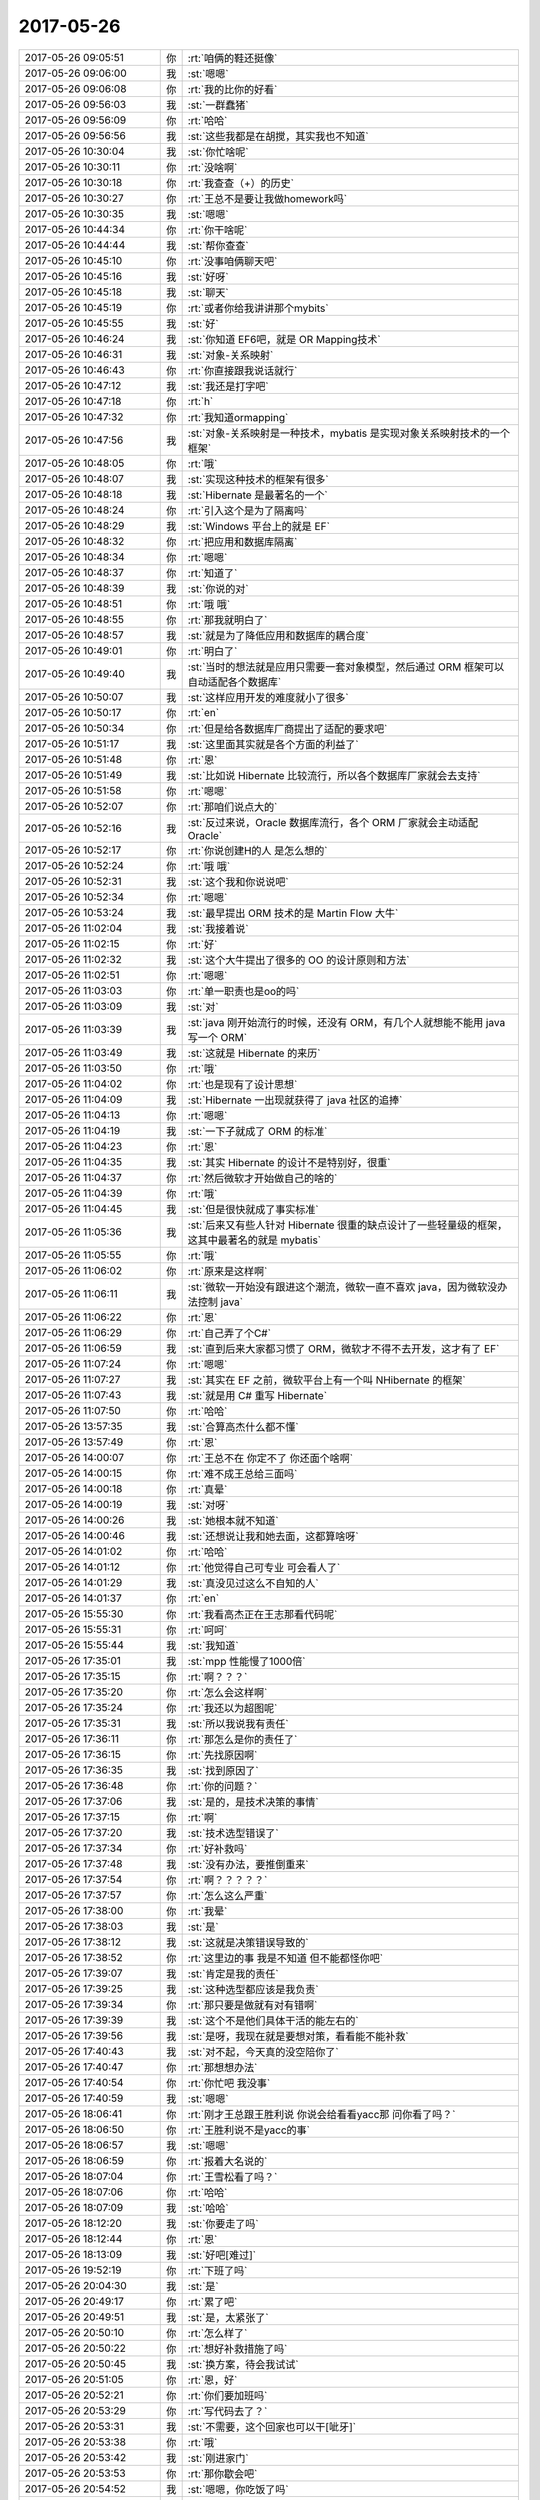 2017-05-26
-------------

.. list-table::
   :widths: 25, 1, 60

   * - 2017-05-26 09:05:51
     - 你
     - :rt:`咱俩的鞋还挺像`
   * - 2017-05-26 09:06:00
     - 我
     - :st:`嗯嗯`
   * - 2017-05-26 09:06:08
     - 你
     - :rt:`我的比你的好看`
   * - 2017-05-26 09:56:03
     - 我
     - :st:`一群蠢猪`
   * - 2017-05-26 09:56:09
     - 你
     - :rt:`哈哈`
   * - 2017-05-26 09:56:56
     - 我
     - :st:`这些我都是在胡搅，其实我也不知道`
   * - 2017-05-26 10:30:04
     - 我
     - :st:`你忙啥呢`
   * - 2017-05-26 10:30:11
     - 你
     - :rt:`没啥啊`
   * - 2017-05-26 10:30:18
     - 你
     - :rt:`我查查（+）的历史`
   * - 2017-05-26 10:30:27
     - 你
     - :rt:`王总不是要让我做homework吗`
   * - 2017-05-26 10:30:35
     - 我
     - :st:`嗯嗯`
   * - 2017-05-26 10:44:34
     - 你
     - :rt:`你干啥呢`
   * - 2017-05-26 10:44:44
     - 我
     - :st:`帮你查查`
   * - 2017-05-26 10:45:10
     - 你
     - :rt:`没事咱俩聊天吧`
   * - 2017-05-26 10:45:16
     - 我
     - :st:`好呀`
   * - 2017-05-26 10:45:18
     - 我
     - :st:`聊天`
   * - 2017-05-26 10:45:19
     - 你
     - :rt:`或者你给我讲讲那个mybits`
   * - 2017-05-26 10:45:55
     - 我
     - :st:`好`
   * - 2017-05-26 10:46:24
     - 我
     - :st:`你知道 EF6吧，就是 OR Mapping技术`
   * - 2017-05-26 10:46:31
     - 我
     - :st:`对象-关系映射`
   * - 2017-05-26 10:46:43
     - 你
     - :rt:`你直接跟我说话就行`
   * - 2017-05-26 10:47:12
     - 我
     - :st:`我还是打字吧`
   * - 2017-05-26 10:47:18
     - 你
     - :rt:`h`
   * - 2017-05-26 10:47:32
     - 你
     - :rt:`我知道ormapping`
   * - 2017-05-26 10:47:56
     - 我
     - :st:`对象-关系映射是一种技术，mybatis 是实现对象关系映射技术的一个框架`
   * - 2017-05-26 10:48:05
     - 你
     - :rt:`哦`
   * - 2017-05-26 10:48:07
     - 我
     - :st:`实现这种技术的框架有很多`
   * - 2017-05-26 10:48:18
     - 我
     - :st:`Hibernate 是最著名的一个`
   * - 2017-05-26 10:48:24
     - 你
     - :rt:`引入这个是为了隔离吗`
   * - 2017-05-26 10:48:29
     - 我
     - :st:`Windows 平台上的就是 EF`
   * - 2017-05-26 10:48:32
     - 你
     - :rt:`把应用和数据库隔离`
   * - 2017-05-26 10:48:34
     - 你
     - :rt:`嗯嗯`
   * - 2017-05-26 10:48:37
     - 你
     - :rt:`知道了`
   * - 2017-05-26 10:48:39
     - 我
     - :st:`你说的对`
   * - 2017-05-26 10:48:51
     - 你
     - :rt:`哦 哦`
   * - 2017-05-26 10:48:55
     - 你
     - :rt:`那我就明白了`
   * - 2017-05-26 10:48:57
     - 我
     - :st:`就是为了降低应用和数据库的耦合度`
   * - 2017-05-26 10:49:01
     - 你
     - :rt:`明白了`
   * - 2017-05-26 10:49:40
     - 我
     - :st:`当时的想法就是应用只需要一套对象模型，然后通过 ORM 框架可以自动适配各个数据库`
   * - 2017-05-26 10:50:07
     - 我
     - :st:`这样应用开发的难度就小了很多`
   * - 2017-05-26 10:50:17
     - 你
     - :rt:`en`
   * - 2017-05-26 10:50:34
     - 你
     - :rt:`但是给各数据库厂商提出了适配的要求吧`
   * - 2017-05-26 10:51:17
     - 我
     - :st:`这里面其实就是各个方面的利益了`
   * - 2017-05-26 10:51:48
     - 你
     - :rt:`恩`
   * - 2017-05-26 10:51:49
     - 我
     - :st:`比如说 Hibernate 比较流行，所以各个数据库厂家就会去支持`
   * - 2017-05-26 10:51:58
     - 你
     - :rt:`嗯嗯`
   * - 2017-05-26 10:52:07
     - 你
     - :rt:`那咱们说点大的`
   * - 2017-05-26 10:52:16
     - 我
     - :st:`反过来说，Oracle 数据库流行，各个 ORM 厂家就会主动适配 Oracle`
   * - 2017-05-26 10:52:17
     - 你
     - :rt:`你说创建H的人 是怎么想的`
   * - 2017-05-26 10:52:24
     - 你
     - :rt:`哦 哦`
   * - 2017-05-26 10:52:31
     - 我
     - :st:`这个我和你说说吧`
   * - 2017-05-26 10:52:34
     - 你
     - :rt:`嗯嗯`
   * - 2017-05-26 10:53:24
     - 我
     - :st:`最早提出 ORM 技术的是 Martin Flow 大牛`
   * - 2017-05-26 11:02:04
     - 我
     - :st:`我接着说`
   * - 2017-05-26 11:02:15
     - 你
     - :rt:`好`
   * - 2017-05-26 11:02:32
     - 我
     - :st:`这个大牛提出了很多的 OO 的设计原则和方法`
   * - 2017-05-26 11:02:51
     - 你
     - :rt:`嗯嗯`
   * - 2017-05-26 11:03:03
     - 你
     - :rt:`单一职责也是oo的吗`
   * - 2017-05-26 11:03:09
     - 我
     - :st:`对`
   * - 2017-05-26 11:03:39
     - 我
     - :st:`java 刚开始流行的时候，还没有 ORM，有几个人就想能不能用 java 写一个 ORM`
   * - 2017-05-26 11:03:49
     - 我
     - :st:`这就是 Hibernate 的来历`
   * - 2017-05-26 11:03:50
     - 你
     - :rt:`哦`
   * - 2017-05-26 11:04:02
     - 你
     - :rt:`也是现有了设计思想`
   * - 2017-05-26 11:04:09
     - 我
     - :st:`Hibernate 一出现就获得了 java 社区的追捧`
   * - 2017-05-26 11:04:13
     - 你
     - :rt:`嗯嗯`
   * - 2017-05-26 11:04:19
     - 我
     - :st:`一下子就成了 ORM 的标准`
   * - 2017-05-26 11:04:23
     - 你
     - :rt:`恩`
   * - 2017-05-26 11:04:35
     - 我
     - :st:`其实 Hibernate 的设计不是特别好，很重`
   * - 2017-05-26 11:04:37
     - 你
     - :rt:`然后微软才开始做自己的啥的`
   * - 2017-05-26 11:04:39
     - 你
     - :rt:`哦`
   * - 2017-05-26 11:04:45
     - 我
     - :st:`但是很快就成了事实标准`
   * - 2017-05-26 11:05:36
     - 我
     - :st:`后来又有些人针对 Hibernate 很重的缺点设计了一些轻量级的框架，这其中最著名的就是 mybatis`
   * - 2017-05-26 11:05:55
     - 你
     - :rt:`哦`
   * - 2017-05-26 11:06:02
     - 你
     - :rt:`原来是这样啊`
   * - 2017-05-26 11:06:11
     - 我
     - :st:`微软一开始没有跟进这个潮流，微软一直不喜欢 java，因为微软没办法控制 java`
   * - 2017-05-26 11:06:22
     - 你
     - :rt:`恩`
   * - 2017-05-26 11:06:29
     - 你
     - :rt:`自己弄了个C#`
   * - 2017-05-26 11:06:59
     - 我
     - :st:`直到后来大家都习惯了 ORM，微软才不得不去开发，这才有了 EF`
   * - 2017-05-26 11:07:24
     - 你
     - :rt:`嗯嗯`
   * - 2017-05-26 11:07:27
     - 我
     - :st:`其实在 EF 之前，微软平台上有一个叫 NHibernate 的框架`
   * - 2017-05-26 11:07:43
     - 我
     - :st:`就是用 C# 重写 Hibernate`
   * - 2017-05-26 11:07:50
     - 你
     - :rt:`哈哈`
   * - 2017-05-26 13:57:35
     - 我
     - :st:`合算高杰什么都不懂`
   * - 2017-05-26 13:57:49
     - 你
     - :rt:`恩`
   * - 2017-05-26 14:00:07
     - 你
     - :rt:`王总不在 你定不了 你还面个啥啊`
   * - 2017-05-26 14:00:15
     - 你
     - :rt:`难不成王总给三面吗`
   * - 2017-05-26 14:00:18
     - 你
     - :rt:`真晕`
   * - 2017-05-26 14:00:19
     - 我
     - :st:`对呀`
   * - 2017-05-26 14:00:26
     - 我
     - :st:`她根本就不知道`
   * - 2017-05-26 14:00:46
     - 我
     - :st:`还想说让我和她去面，这都算啥呀`
   * - 2017-05-26 14:01:02
     - 你
     - :rt:`哈哈`
   * - 2017-05-26 14:01:12
     - 你
     - :rt:`他觉得自己可专业 可会看人了`
   * - 2017-05-26 14:01:29
     - 我
     - :st:`真没见过这么不自知的人`
   * - 2017-05-26 14:01:37
     - 你
     - :rt:`en`
   * - 2017-05-26 15:55:30
     - 你
     - :rt:`我看高杰正在王志那看代码呢`
   * - 2017-05-26 15:55:31
     - 你
     - :rt:`呵呵`
   * - 2017-05-26 15:55:44
     - 我
     - :st:`我知道`
   * - 2017-05-26 17:35:01
     - 我
     - :st:`mpp 性能慢了1000倍`
   * - 2017-05-26 17:35:15
     - 你
     - :rt:`啊？？？`
   * - 2017-05-26 17:35:20
     - 你
     - :rt:`怎么会这样啊`
   * - 2017-05-26 17:35:24
     - 你
     - :rt:`我还以为超图呢`
   * - 2017-05-26 17:35:31
     - 我
     - :st:`所以我说我有责任`
   * - 2017-05-26 17:36:11
     - 你
     - :rt:`那怎么是你的责任了`
   * - 2017-05-26 17:36:15
     - 你
     - :rt:`先找原因啊`
   * - 2017-05-26 17:36:35
     - 我
     - :st:`找到原因了`
   * - 2017-05-26 17:36:48
     - 你
     - :rt:`你的问题？`
   * - 2017-05-26 17:37:06
     - 我
     - :st:`是的，是技术决策的事情`
   * - 2017-05-26 17:37:15
     - 你
     - :rt:`啊`
   * - 2017-05-26 17:37:20
     - 我
     - :st:`技术选型错误了`
   * - 2017-05-26 17:37:34
     - 你
     - :rt:`好补救吗`
   * - 2017-05-26 17:37:48
     - 我
     - :st:`没有办法，要推倒重来`
   * - 2017-05-26 17:37:54
     - 你
     - :rt:`啊？？？？？`
   * - 2017-05-26 17:37:57
     - 你
     - :rt:`怎么这么严重`
   * - 2017-05-26 17:38:00
     - 你
     - :rt:`我晕`
   * - 2017-05-26 17:38:03
     - 我
     - :st:`是`
   * - 2017-05-26 17:38:12
     - 我
     - :st:`这就是决策错误导致的`
   * - 2017-05-26 17:38:52
     - 你
     - :rt:`这里边的事 我是不知道 但不能都怪你吧`
   * - 2017-05-26 17:39:07
     - 我
     - :st:`肯定是我的责任`
   * - 2017-05-26 17:39:25
     - 我
     - :st:`这种选型都应该是我负责`
   * - 2017-05-26 17:39:34
     - 你
     - :rt:`那只要是做就有对有错啊`
   * - 2017-05-26 17:39:39
     - 我
     - :st:`这个不是他们具体干活的能左右的`
   * - 2017-05-26 17:39:56
     - 我
     - :st:`是呀，我现在就是要想对策，看看能不能补救`
   * - 2017-05-26 17:40:43
     - 我
     - :st:`对不起，今天真的没空陪你了`
   * - 2017-05-26 17:40:47
     - 你
     - :rt:`那想想办法`
   * - 2017-05-26 17:40:54
     - 你
     - :rt:`你忙吧 我没事`
   * - 2017-05-26 17:40:59
     - 我
     - :st:`嗯嗯`
   * - 2017-05-26 18:06:41
     - 你
     - :rt:`刚才王总跟王胜利说 你说会给看看yacc那 问你看了吗？`
   * - 2017-05-26 18:06:50
     - 你
     - :rt:`王胜利说不是yacc的事`
   * - 2017-05-26 18:06:57
     - 我
     - :st:`嗯嗯`
   * - 2017-05-26 18:06:59
     - 你
     - :rt:`报着大名说的`
   * - 2017-05-26 18:07:04
     - 你
     - :rt:`王雪松看了吗？`
   * - 2017-05-26 18:07:06
     - 你
     - :rt:`哈哈`
   * - 2017-05-26 18:07:09
     - 我
     - :st:`哈哈`
   * - 2017-05-26 18:12:20
     - 我
     - :st:`你要走了吗`
   * - 2017-05-26 18:12:44
     - 你
     - :rt:`恩`
   * - 2017-05-26 18:13:09
     - 我
     - :st:`好吧[难过]`
   * - 2017-05-26 19:52:19
     - 你
     - :rt:`下班了吗`
   * - 2017-05-26 20:04:30
     - 我
     - :st:`是`
   * - 2017-05-26 20:49:17
     - 你
     - :rt:`累了吧`
   * - 2017-05-26 20:49:51
     - 我
     - :st:`是，太紧张了`
   * - 2017-05-26 20:50:10
     - 你
     - :rt:`怎么样了`
   * - 2017-05-26 20:50:22
     - 你
     - :rt:`想好补救措施了吗`
   * - 2017-05-26 20:50:45
     - 我
     - :st:`换方案，待会我试试`
   * - 2017-05-26 20:51:05
     - 你
     - :rt:`恩，好`
   * - 2017-05-26 20:52:21
     - 你
     - :rt:`你们要加班吗`
   * - 2017-05-26 20:53:29
     - 你
     - :rt:`写代码去了？`
   * - 2017-05-26 20:53:31
     - 我
     - :st:`不需要，这个回家也可以干[呲牙]`
   * - 2017-05-26 20:53:38
     - 你
     - :rt:`哦`
   * - 2017-05-26 20:53:42
     - 我
     - :st:`刚进家门`
   * - 2017-05-26 20:53:53
     - 你
     - :rt:`那你歇会吧`
   * - 2017-05-26 20:54:52
     - 我
     - :st:`嗯嗯，你吃饭了吗`
   * - 2017-05-26 20:55:02
     - 你
     - :rt:`早吃完了`
   * - 2017-05-26 20:56:14
     - 我
     - :st:`干啥呢`
   * - 2017-05-26 20:56:19
     - 你
     - :rt:`躺着呢`
   * - 2017-05-26 20:56:22
     - 你
     - :rt:`你吃饭吧`
   * - 2017-05-26 20:56:25
     - 你
     - :rt:`我没事`
   * - 2017-05-26 20:57:03
     - 我
     - :st:`我现歇会，聊会吧`
   * - 2017-05-26 20:57:32
     - 你
     - :rt:`歇还是聊`
   * - 2017-05-26 20:57:52
     - 我
     - :st:`一边歇着一边聊呀[呲牙]`
   * - 2017-05-26 20:58:47
     - 你
     - :rt:`恩`
   * - 2017-05-26 20:59:13
     - 我
     - :st:`你今天调研的怎么样`
   * - 2017-05-26 20:59:21
     - 你
     - :rt:`我看你一直专注技术决策失误的事`
   * - 2017-05-26 20:59:37
     - 你
     - :rt:`怕跟你说话打扰你`
   * - 2017-05-26 21:00:04
     - 我
     - :st:`嗯嗯`
   * - 2017-05-26 21:00:53
     - 你
     - :rt:`我主要是看你转给我的继展的邮件，`
   * - 2017-05-26 21:01:02
     - 你
     - :rt:`我看他写的太浅了，`
   * - 2017-05-26 21:01:33
     - 你
     - :rt:`我想这个需求要是真做的话，早晚我也躲不开，反正也没事，就做做吧`
   * - 2017-05-26 21:02:24
     - 我
     - :st:`我觉得做的可能性不大`
   * - 2017-05-26 21:02:41
     - 你
     - :rt:`这个需求还没搞清楚`
   * - 2017-05-26 21:03:37
     - 你
     - :rt:`我想的是，把小亮提的那几个参数功能调研下，要是8t也支持，只是用法不同，没准可做`
   * - 2017-05-26 21:03:56
     - 你
     - :rt:`小亮提的需求，不做的可能性不大`
   * - 2017-05-26 21:04:15
     - 我
     - :st:`嗯嗯`
   * - 2017-05-26 21:04:39
     - 你
     - :rt:`你忙吧`
   * - 2017-05-26 21:04:44
     - 你
     - :rt:`先吃饭吧`
   * - 2017-05-26 21:04:57
     - 你
     - :rt:`都累蔫了感觉你`
   * - 2017-05-26 21:05:00
     - 我
     - :st:`吃着呢`
   * - 2017-05-26 21:05:08
     - 我
     - :st:`一边吃一边聊`
   * - 2017-05-26 21:05:16
     - 你
     - :rt:`饿～～`
   * - 2017-05-26 21:05:38
     - 你
     - :rt:`反正我也没事干，正好给自己找点事做`
   * - 2017-05-26 21:06:24
     - 我
     - :st:`😄`
   * - 2017-05-26 21:06:28
     - 你
     - :rt:`而且我下载的那篇文档是oracle最新的导入导出手册，你记得你让我调研过oracle外围的工具吗？`
   * - 2017-05-26 21:06:36
     - 我
     - :st:`记得`
   * - 2017-05-26 21:06:37
     - 你
     - :rt:`那里边有好几个的介绍`
   * - 2017-05-26 21:07:00
     - 你
     - :rt:`没这些文档，网上找可难找了`
   * - 2017-05-26 21:07:26
     - 你
     - :rt:`你看孙世霖写的加号的风险评估了吗`
   * - 2017-05-26 21:07:27
     - 我
     - :st:`你真能干，这都找到了`
   * - 2017-05-26 21:07:46
     - 你
     - :rt:`我也是瞎找的`
   * - 2017-05-26 21:08:14
     - 我
     - :st:`看了`
   * - 2017-05-26 21:08:29
     - 你
     - :rt:`纯粹是瞎写`
   * - 2017-05-26 21:08:46
     - 你
     - :rt:`都是瞎字辈的`
   * - 2017-05-26 21:08:48
     - 你
     - :rt:`哈哈`
   * - 2017-05-26 21:08:53
     - 我
     - :st:`你知道我看了什么感觉`
   * - 2017-05-26 21:08:58
     - 你
     - :rt:`说说`
   * - 2017-05-26 21:09:06
     - 你
     - :rt:`然后我说说我的`
   * - 2017-05-26 21:09:27
     - 我
     - :st:`感觉满篇都在说“我很笨，这个做不了”`
   * - 2017-05-26 21:09:32
     - 你
     - :rt:`哈哈`
   * - 2017-05-26 21:09:34
     - 你
     - :rt:`哈哈`
   * - 2017-05-26 21:09:36
     - 你
     - :rt:`哈哈`
   * - 2017-05-26 21:09:49
     - 你
     - :rt:`太好笑了`
   * - 2017-05-26 21:09:51
     - 你
     - :rt:`哈哈`
   * - 2017-05-26 21:10:12
     - 你
     - :rt:`我当时想的没你想的这么好玩，`
   * - 2017-05-26 21:13:04
     - 我
     - :st:`你想的是啥`
   * - 2017-05-26 21:13:33
     - 你
     - :rt:`我觉得研发怎么就会耍这些小聪明`
   * - 2017-05-26 21:13:40
     - 你
     - :rt:`唉`
   * - 2017-05-26 21:14:04
     - 你
     - :rt:`跟上次张杰写的好像是一个人写的`
   * - 2017-05-26 21:14:41
     - 我
     - :st:`研发就站在自己的角度看，就只能是这样了`
   * - 2017-05-26 21:14:51
     - 你
     - :rt:`现在看张杰比王胜利水平还是高`
   * - 2017-05-26 21:15:05
     - 你
     - :rt:`王胜利这样的简直太low了`
   * - 2017-05-26 21:15:12
     - 我
     - :st:`是`
   * - 2017-05-26 21:15:23
     - 你
     - :rt:`今天王总问冷啥时候回来`
   * - 2017-05-26 21:15:30
     - 你
     - :rt:`人家来个不知道`
   * - 2017-05-26 21:15:45
     - 你
     - :rt:`王总说他，你是他的主管，你得问他啊`
   * - 2017-05-26 21:15:52
     - 我
     - :st:`是`
   * - 2017-05-26 21:15:58
     - 你
     - :rt:`我估计是冷根本不搭理他`
   * - 2017-05-26 21:16:04
     - 你
     - :rt:`你信吗？`
   * - 2017-05-26 21:16:10
     - 我
     - :st:`信`
   * - 2017-05-26 21:16:15
     - 你
     - :rt:`估计冷才看不上他呢`
   * - 2017-05-26 21:16:21
     - 我
     - :st:`没错`
   * - 2017-05-26 21:16:46
     - 你
     - :rt:`你明天晚点起吧，多睡会`
   * - 2017-05-26 21:17:01
     - 我
     - :st:`恩`
   * - 2017-05-26 21:17:16
     - 你
     - :rt:`要是我不在608，你是不是会跟旭明他们做一块啊`
   * - 2017-05-26 21:17:26
     - 你
     - :rt:`看你跑来跑去的`
   * - 2017-05-26 21:17:29
     - 我
     - :st:`不会`
   * - 2017-05-26 21:17:55
     - 我
     - :st:`那边他们都没给我留座`
   * - 2017-05-26 21:18:13
     - 你
     - :rt:`恩`
   * - 2017-05-26 21:18:16
     - 我
     - :st:`我肯定会跟着你跑`
   * - 2017-05-26 21:18:33
     - 你
     - :rt:`今天下午王总挺着急的`
   * - 2017-05-26 21:19:10
     - 你
     - :rt:`说销售不厚道，不提前跟客户通气，导致给研发的时间太少`
   * - 2017-05-26 21:19:18
     - 你
     - :rt:`说超图的`
   * - 2017-05-26 21:19:21
     - 我
     - :st:`是`
   * - 2017-05-26 21:19:50
     - 我
     - :st:`而且赵总说话也挺不客气的`
   * - 2017-05-26 21:19:51
     - 你
     - :rt:`一个tpcc 的问题，搞了一个星期，连原因都没找到`
   * - 2017-05-26 21:20:02
     - 你
     - :rt:`赵总说啥了`
   * - 2017-05-26 21:20:23
     - 你
     - :rt:`王胜利这个人说话，变来变去，没一个准的，`
   * - 2017-05-26 21:20:24
     - 我
     - :st:`就说这个很重要，必须做`
   * - 2017-05-26 21:20:37
     - 你
     - :rt:`这个确实是很重要`
   * - 2017-05-26 21:21:12
     - 你
     - :rt:`唉，说白了，都是太蠢，用的人蠢，用人的人也蠢`
   * - 2017-05-26 21:21:51
     - 我
     - :st:`没错`
   * - 2017-05-26 21:22:06
     - 我
     - :st:`只有蠢人用蠢人`
   * - 2017-05-26 21:22:17
     - 你
     - :rt:`我洗头发去了，一会东东回来了，不聊了`
   * - 2017-05-26 21:22:23
     - 我
     - :st:`嗯`
   * - 2017-05-26 21:22:32
     - 你
     - :rt:`你好好休息吧，没什么事，能有啥事啊`
   * - 2017-05-26 21:22:41
     - 我
     - :st:`是`
